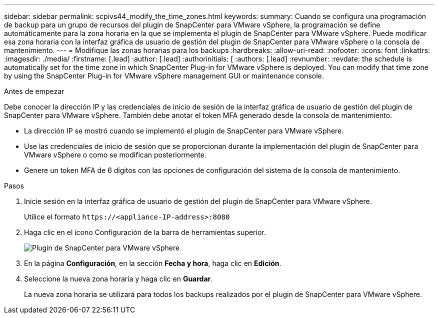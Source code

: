 ---
sidebar: sidebar 
permalink: scpivs44_modify_the_time_zones.html 
keywords:  
summary: Cuando se configura una programación de backup para un grupo de recursos del plugin de SnapCenter para VMware vSphere, la programación se define automáticamente para la zona horaria en la que se implementa el plugin de SnapCenter para VMware vSphere. Puede modificar esa zona horaria con la interfaz gráfica de usuario de gestión del plugin de SnapCenter para VMware vSphere o la consola de mantenimiento. 
---
= Modifique las zonas horarias para los backups
:hardbreaks:
:allow-uri-read: 
:nofooter: 
:icons: font
:linkattrs: 
:imagesdir: ./media/
:firstname: [.lead]
:author: [.lead]
:authorinitials: [
:authors: [.lead]
:revnumber: 
:revdate: the schedule is automatically set for the time zone in which SnapCenter Plug-in for VMware vSphere is deployed. You can modify that time zone by using the SnapCenter Plug-in for VMware vSphere management GUI or maintenance console.


.Antes de empezar
Debe conocer la dirección IP y las credenciales de inicio de sesión de la interfaz gráfica de usuario de gestión del plugin de SnapCenter para VMware vSphere. También debe anotar el token MFA generado desde la consola de mantenimiento.

* La dirección IP se mostró cuando se implementó el plugin de SnapCenter para VMware vSphere.
* Use las credenciales de inicio de sesión que se proporcionan durante la implementación del plugin de SnapCenter para VMware vSphere o como se modifican posteriormente.
* Genere un token MFA de 6 dígitos con las opciones de configuración del sistema de la consola de mantenimiento.


.Pasos
. Inicie sesión en la interfaz gráfica de usuario de gestión del plugin de SnapCenter para VMware vSphere.
+
Utilice el formato `\https://<appliance-IP-address>:8080`

. Haga clic en el icono Configuración de la barra de herramientas superior.
+
image:scpivs44_image28.jpg["Plugin de SnapCenter para VMware vSphere"]

. En la página *Configuración*, en la sección *Fecha y hora*, haga clic en *Edición*.
. Seleccione la nueva zona horaria y haga clic en *Guardar*.
+
La nueva zona horaria se utilizará para todos los backups realizados por el plugin de SnapCenter para VMware vSphere.


